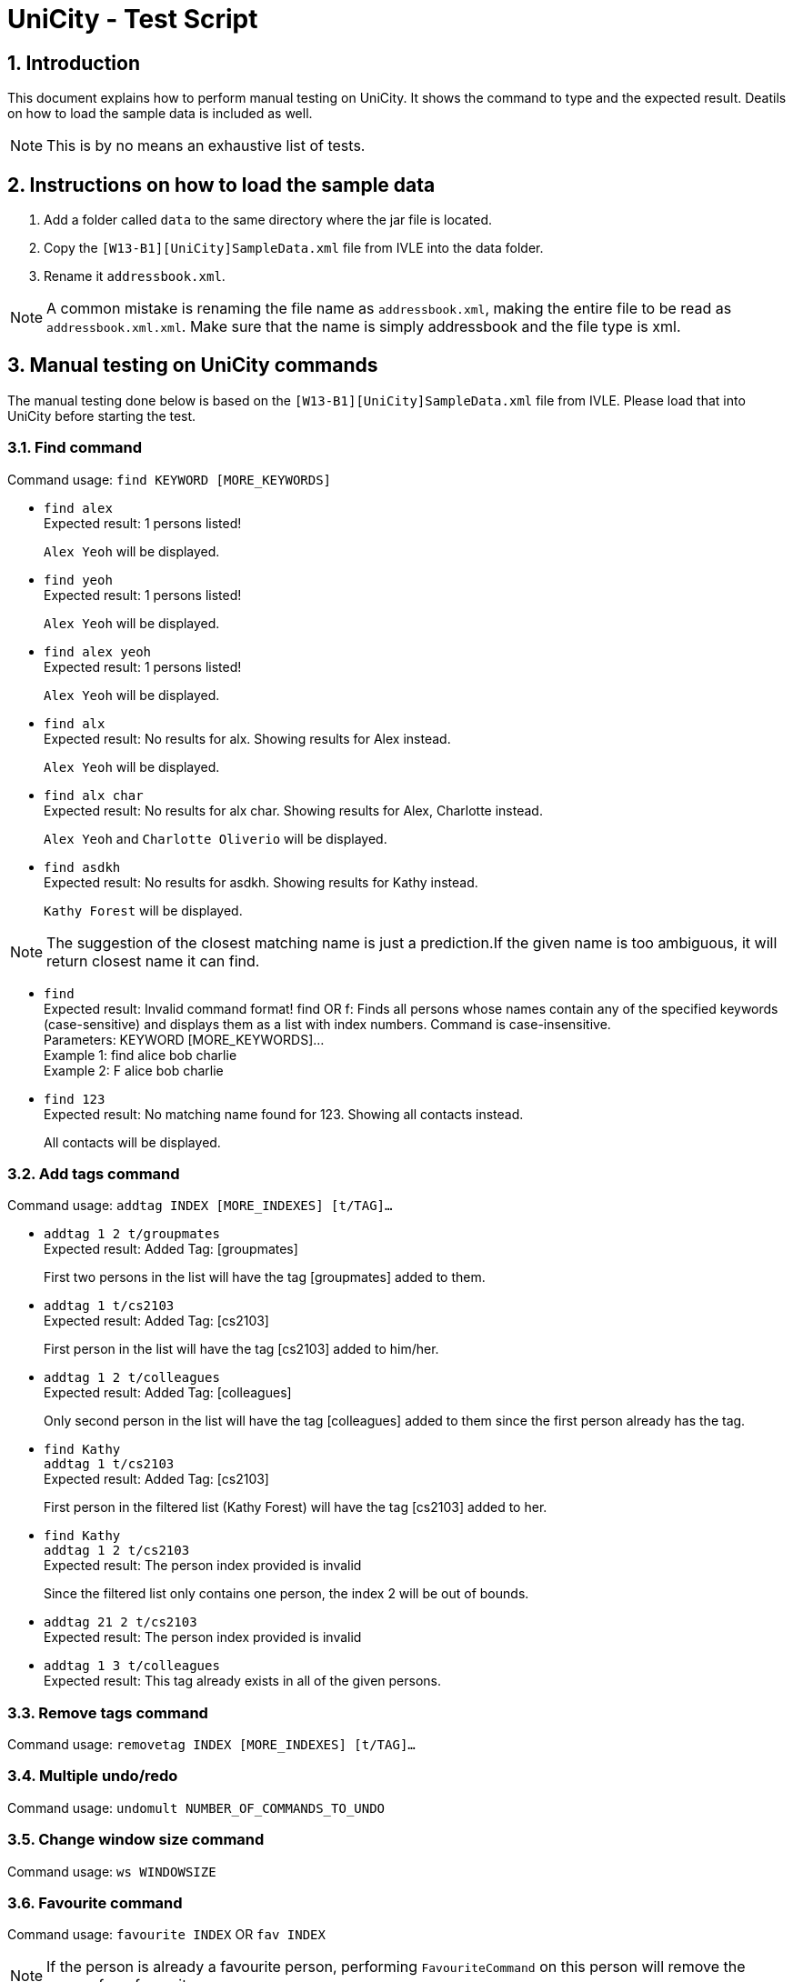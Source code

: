 = UniCity - Test Script
:sectnums:



== Introduction
This document explains how to perform manual testing on UniCity. It shows the command to type and the expected result.
Deatils on how to load the sample data is included as well.

[NOTE]
This is by no means an exhaustive list of tests.

== Instructions on how to load the sample data

[start=1]
. Add a folder called `data` to the same directory where the jar file is located.
. Copy the `[W13-B1][UniCity]SampleData.xml` file from IVLE into the data folder.
. Rename it `addressbook.xml`.

[NOTE]
A common mistake is renaming the file name as `addressbook.xml`, making the entire file to be read as
`addressbook.xml.xml`. Make sure that the name is simply addressbook and the file type is xml.

== Manual testing on UniCity commands

The manual testing done below is based on the `[W13-B1][UniCity]SampleData.xml` file from IVLE. Please load that into
UniCity before starting the test.

=== Find command

Command usage: `find KEYWORD [MORE_KEYWORDS]`

* `find alex` +
Expected result: 1 persons listed!
+
`Alex Yeoh` will be displayed.

* `find yeoh` +
Expected result: 1 persons listed!
+
`Alex Yeoh` will be displayed.

* `find alex yeoh` +
Expected result: 1 persons listed!
+
`Alex Yeoh` will be displayed.

* `find alx` +
Expected result: No results for alx. Showing results for Alex instead.
+
`Alex Yeoh` will be displayed.

* `find alx char` +
Expected result: No results for alx char. Showing results for Alex, Charlotte instead.
+
`Alex Yeoh` and `Charlotte Oliverio` will be displayed.

* `find asdkh` +
Expected result: No results for asdkh. Showing results for Kathy instead.
+
`Kathy Forest` will be displayed.

[NOTE]
The suggestion of the closest matching name is just a prediction.If the given name is too ambiguous,
it will return closest name it can find.

* `find` +
Expected result:
Invalid command format!
find OR f: Finds all persons whose names contain any of the specified keywords (case-sensitive) and displays them as a
list with index numbers. Command is case-insensitive. +
Parameters: KEYWORD [MORE_KEYWORDS]... +
Example 1: find alice bob charlie +
Example 2: F alice bob charlie

* `find 123` +
Expected result: No matching name found for 123. Showing all contacts instead.
+
All contacts will be displayed.


=== Add tags command

Command usage: `addtag INDEX [MORE_INDEXES] [t/TAG]...`

* `addtag 1 2 t/groupmates` +
Expected result: Added Tag: [groupmates]
+
First two persons in the list will have the tag [groupmates] added to them.

* `addtag 1 t/cs2103` +
Expected result: Added Tag: [cs2103]
+
First person in the list will have the tag [cs2103] added to him/her.

* `addtag 1 2 t/colleagues` +
Expected result: Added Tag: [colleagues]
+
Only second person in the list will have the tag [colleagues] added to them since the first person already has the tag.

* `find Kathy` +
`addtag 1 t/cs2103` +
Expected result: Added Tag: [cs2103]
+
First person in the filtered list (Kathy Forest) will have the tag [cs2103] added to her.

* `find Kathy` +
`addtag 1 2 t/cs2103` +
Expected result: The person index provided is invalid
+
Since the filtered list only contains one person, the index 2 will be out of bounds.


* `addtag 21 2 t/cs2103` +
Expected result: The person index provided is invalid

* `addtag 1 3 t/colleagues` +
Expected result: This tag already exists in all of the given persons.


=== Remove tags command

Command usage: `removetag INDEX [MORE_INDEXES] [t/TAG]...`


=== Multiple undo/redo

Command usage: `undomult NUMBER_OF_COMMANDS_TO_UNDO`


=== Change window size command

Command usage: `ws WINDOWSIZE`

=== Favourite command

Command usage: `favourite INDEX` OR `fav INDEX`

[NOTE]
If the person is already a favourite person, performing `FavouriteCommand` on this person will remove the person from favourite.


* `favourite 2` +
Expected result: Favourite Person: Charlotte Oliverio Phone: 91031282 Email: charoli@gmail.com Address: Blk 436 Serangoon Gardens Street 26, #16-43 Favourite: True Birthday: 02/03/1994 Tags: [family]
+
The star on the top right corner of Charlotte's person card will become yellow.

* `fav 1` +
Expected result: Remove Person from Favourites: Alex Yeoh Phone: 87438807 Email: alexyeoh@yahoo.com Address: Blk 30 Geylang Street 29, #06-40 Favourite: False Birthday: 04/05/1995 Tags: [colleagues][friends]
+
The star on the top right corner of Alex's person card will become transparent.

* `favourite 0` +
Expected result: +
Invalid command format! +
favourite: Mark the person as favourite by the index number used in the last person listing. +
Parameters: INDEX (must be a positive integer) +
Example: favourite OR fav 1
+

* `fav 99999` +
Expected result: The person index provided is invalid
+
[NOTE]
This result will only be displayed if and only if there are fewer than 99999 contacts in UniCity.

* `favourite` +
Expected result: +
Invalid command format! +
favourite: Mark the person as favourite by the index number used in the last person listing. +
Parameters: INDEX (must be a positive integer) +
Example: favourite OR fav 1
+


=== List all favourite person

Command usage: `showFavourite` or `sf`

* `sf` +
Expected result: 5 persons listed!
+
A list of the 5 favourite persons will be displayed.

=== Display address on Google Maps

Command usage: `locate INDEX` +

* `list` +
`locate 1` +
Expected result: Address of the person is displayed
+
Google Maps will be loaded in BrowsePanel. In the search box is the address of Alex Yeoh.
+

* `locate 7` +
Expected result:  Address of this person has not been inputted.
+
In this case, Google Maps will not be loaded in BrowsePanel.

* `locate` +
Expected result: +
Invalid command format! +
locate: Displays the location of the person identified by the index number in the latest person listing.Parameters: INDEX (must be a positive integer) +
Example: locate 1
+

* `locate 99999` +
Expected result: The person index provided is invalid
+

[NOTE]
This result will be displayed if and only if there are fewer than 99999 contacts in UniCity.
+

* `locate 0` +
Expected result: +
Invalid command format! +
locate: Displays the location of the person identified by the index number in the latest person listing.Parameters: INDEX (must be a positive integer) +
Example: locate 1

=== Facebook command

Command usage: `facebook INDEX` OR `fb INDEX` +
[NOTE]
Facebook may ask you to login to proceed, or ask you key in the characters in a picture for verification purpose.

* `facebook 2` +
Expected result: Opened facebook window.
+
Facebook search page will be loaded in BrowsePanel. In this search box is the name of the second person in UniCity, which is Charlotte Oliverio.
[NOTE]
It may take a few seconds for the Facebook page to be loaded.
+

* `facebook` +
Expected result: +
Invalid command format! +
facebook: Searches the name of the person specified by the index number in Facebook. +
Parameters: INDEX (must be a positive integer) +
Example: facebook 1 OR fb 1 +

* `fb 0` +
Expected result: +
Invalid command format! +
facebook: Searches the name of the person specified by the index number in Facebook. +
Parameters: INDEX (must be a positive integer) +
Example: facebook 1 OR fb 1 +

* `fb 99999` +
Expected result: The person index provided is invalid
+
[NOTE]
This result will be displayed if and only if there are fewer than 99999 contacts in UniCity.

=== Exit

Command usage: `exit` +

* `exit` +
Expected result: Type 'exit' again to confirm to exit
+

* `list` +
`exit`
Expected result: Type 'exit' again to confirm to exit
+

* `exit` +
UniCity shuts down.

[NOTE]
Only two consecutive `exit` will be able to quit UniCity.